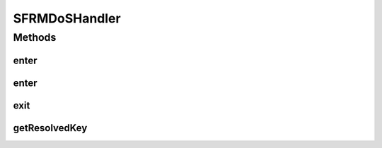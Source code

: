 .. java:import:: hk.hku.cecid.piazza.commons.module Component

.. java:import:: hk.hku.cecid.edi.sfrm.pkg SFRMMessage

.. java:import:: hk.hku.cecid.edi.sfrm.pkg SFRMConstant

.. java:import:: hk.hku.cecid.edi.sfrm.pkg SFRMMessageClassifier

.. java:import:: hk.hku.cecid.edi.sfrm.util TimedOutHashTable

SFRMDoSHandler
==============

.. java:package:: hk.hku.cecid.edi.sfrm.handler
   :noindex:

.. java:type:: public class SFRMDoSHandler extends Component

   The \ ``SFRMDoSHandler``\  is a simple barrier to ensure there is ONLY one-thread working per segment. When an incoming message is received and prepare to process, the \ **IMH**\  invoke \ :java:ref:`enter(SFRMMessage)`\  asking the DoSHandler to insert the working record for this segment. Then if there is a duplicate message received, the DosHandler reject it due to the working record has already exist. Thus it guarantees ONE THREAD WORKING per segment semantics.  \ **CAUTION**\ : When the thread in the working record is not alive, the DoSHandler considers the working record is redundant and \ **ALLOW**\  message with same composite key owning a barrier for that message. Creation Date: 28/6/2007

   :author: Twinsen Tsang

Methods
-------
enter
^^^^^

.. java:method:: public boolean enter(SFRMMessage message)
   :outertype: SFRMDoSHandler

   Invoke for requesting a barrier for \ ``message``\ .  For this case, the requested barrier does not expire.

   :param message: The incoming SFRM Message.
   :return: if the message has been entered by other thread before, it return false. otherwise, the barrier for this \ ``message``\  is created and the owner is the invocation thread.

enter
^^^^^

.. java:method:: public boolean enter(SFRMMessage message, long lifetime)
   :outertype: SFRMDoSHandler

   Invoke for requesting a barrier for \ ``message``\ .

   :param message: The incoming SFRM Message.
   :param lifetime: How long is the barrier expire in millisecond. The common use for this is managing timeout/retry for a message.
   :return: if the message has been entered by other thread before, it return false. otherwise, the barrier for this \ ``message``\  is created and the owner is the invocation thread.

exit
^^^^

.. java:method:: public boolean exit(SFRMMessage message)
   :outertype: SFRMDoSHandler

   Invoke for removing the barrier for a \ ``message``\ .  The internal barrier for this \ ``message``\  is removed and therefore invocating \ :java:ref:`enter(SFRMMessage)`\  for this \ ``mesasge``\  return true again.

   :param message: The incoming SFRM Message.
   :return: it returns true iff the working record exists and remove successfully.

getResolvedKey
^^^^^^^^^^^^^^

.. java:method:: public String getResolvedKey(SFRMMessage message)
   :outertype: SFRMDoSHandler

   Get the composite key from the \ ``message``\ .  What it does is generating one string indentifying the message.  For example:

   .. parsed-literal::

      Input message id: test@message-id
      Input segment type: PAYLOAD
      Input segment number: 999

      Then the resolved key is test@message-id_INBOX_PAYLOAD_999

   :param message: The incoming SFRM Message.
   :return: the composite key of thie SFRM Message.

